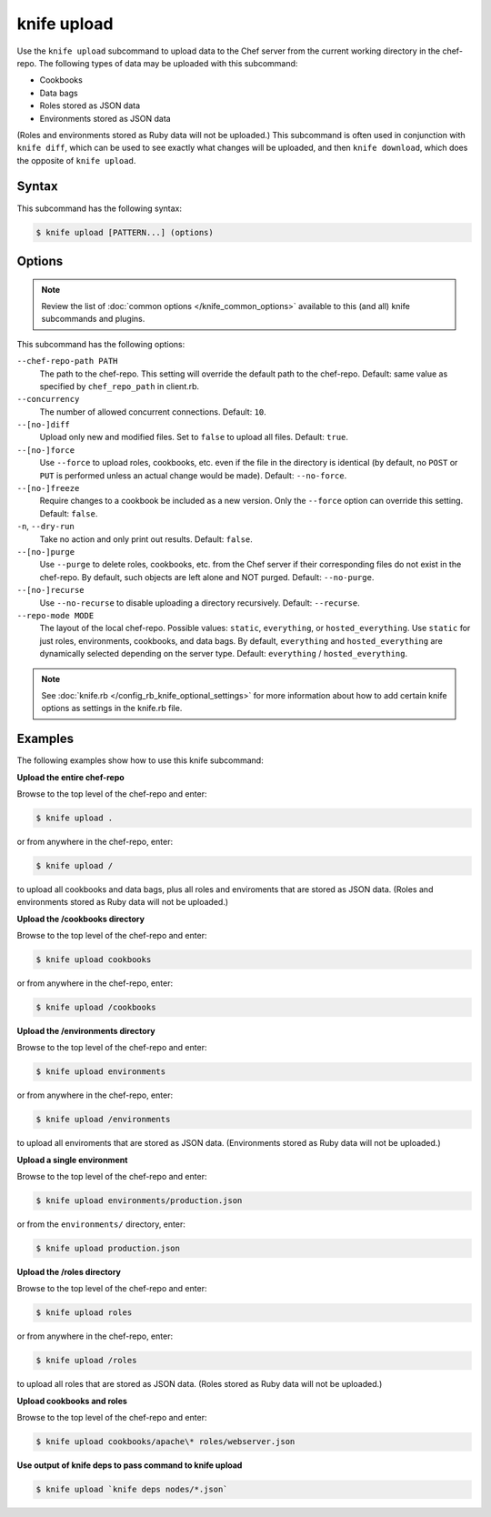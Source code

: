 

.. tag knife_upload_24

=====================================================
knife upload
=====================================================

.. tag knife_upload_25

Use the ``knife upload`` subcommand to upload data to the  Chef server from the current working directory in the chef-repo. The following types of data may be uploaded with this subcommand:

* Cookbooks
* Data bags
* Roles stored as JSON data
* Environments stored as JSON data

(Roles and environments stored as Ruby data will not be uploaded.) This subcommand is often used in conjunction with ``knife diff``, which can be used to see exactly what changes will be uploaded, and then ``knife download``, which does the opposite of ``knife upload``.

.. end_tag

Syntax
=====================================================
.. tag knife_upload_syntax

This subcommand has the following syntax:

.. code-block:: bash

   $ knife upload [PATTERN...] (options)

.. end_tag

Options
=====================================================
.. note:: .. tag knife_common_see_common_options_link

          Review the list of :doc:`common options </knife_common_options>` available to this (and all) knife subcommands and plugins.

          .. end_tag

This subcommand has the following options:

``--chef-repo-path PATH``
   The path to the chef-repo. This setting will override the default path to the chef-repo. Default: same value as specified by ``chef_repo_path`` in client.rb.

``--concurrency``
   The number of allowed concurrent connections. Default: ``10``.

``--[no-]diff``
   Upload only new and modified files. Set to ``false`` to upload all files. Default: ``true``.

``--[no-]force``
   Use ``--force`` to upload roles, cookbooks, etc. even if the file in the directory is identical (by default, no ``POST`` or ``PUT`` is performed unless an actual change would be made). Default: ``--no-force``.

``--[no-]freeze``
   Require changes to a cookbook be included as a new version. Only the ``--force`` option can override this setting. Default: ``false``.

``-n``, ``--dry-run``
   Take no action and only print out results. Default: ``false``.

``--[no-]purge``
   Use ``--purge`` to delete roles, cookbooks, etc. from the Chef server if their corresponding files do not exist in the chef-repo. By default, such objects are left alone and NOT purged. Default: ``--no-purge``.

``--[no-]recurse``
   Use ``--no-recurse`` to disable uploading a directory recursively. Default: ``--recurse``.

``--repo-mode MODE``
   The layout of the local chef-repo. Possible values: ``static``, ``everything``, or ``hosted_everything``. Use ``static`` for just roles, environments, cookbooks, and data bags. By default, ``everything`` and ``hosted_everything`` are dynamically selected depending on the server type. Default: ``everything`` / ``hosted_everything``.

.. note:: .. tag knife_common_see_all_config_options

          See :doc:`knife.rb </config_rb_knife_optional_settings>` for more information about how to add certain knife options as settings in the knife.rb file.

          .. end_tag

Examples
=====================================================
The following examples show how to use this knife subcommand:

**Upload the entire chef-repo**

.. tag knife_upload_repository

Browse to the top level of the chef-repo and enter:

.. code-block:: bash

   $ knife upload .

or from anywhere in the chef-repo, enter:

.. code-block:: bash

   $ knife upload /

to upload all cookbooks and data bags, plus all roles and enviroments that are stored as JSON data. (Roles and environments stored as Ruby data will not be uploaded.)

.. end_tag

**Upload the /cookbooks directory**

.. tag knife_upload_directory_cookbooks

Browse to the top level of the chef-repo and enter:

.. code-block:: bash

   $ knife upload cookbooks

or from anywhere in the chef-repo, enter:

.. code-block:: bash

   $ knife upload /cookbooks

.. end_tag

**Upload the /environments directory**

.. tag knife_upload_directory_environments

Browse to the top level of the chef-repo and enter:

.. code-block:: bash

   $ knife upload environments

or from anywhere in the chef-repo, enter:

.. code-block:: bash

   $ knife upload /environments

to upload all enviroments that are stored as JSON data. (Environments stored as Ruby data will not be uploaded.)

.. end_tag

**Upload a single environment**

.. tag knife_upload_directory_environment

Browse to the top level of the chef-repo and enter:

.. code-block:: bash

   $ knife upload environments/production.json

or from the ``environments/`` directory, enter:

.. code-block:: bash

   $ knife upload production.json

.. end_tag

**Upload the /roles directory**

.. tag knife_upload_directory_roles

Browse to the top level of the chef-repo and enter:

.. code-block:: bash

   $ knife upload roles

or from anywhere in the chef-repo, enter:

.. code-block:: bash

   $ knife upload /roles

to upload all roles that are stored as JSON data. (Roles stored as Ruby data will not be uploaded.)

.. end_tag

**Upload cookbooks and roles**

.. tag knife_upload_directory_cookbooks_and_role

Browse to the top level of the chef-repo and enter:

.. code-block:: bash

   $ knife upload cookbooks/apache\* roles/webserver.json

.. end_tag

**Use output of knife deps to pass command to knife upload**

.. Use the output of ``knife deps`` to pass a command to ``knife upload``. For example:

.. code-block:: bash

   $ knife upload `knife deps nodes/*.json`

.. end_tag

